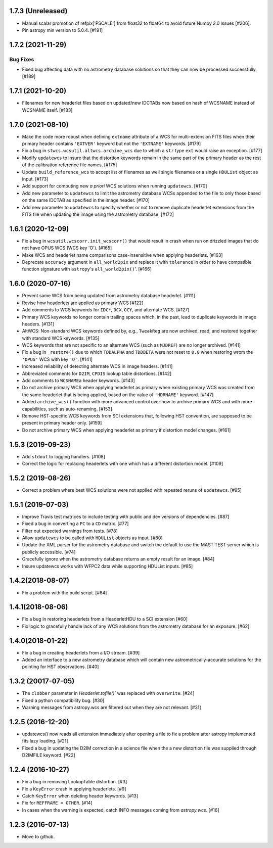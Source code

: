 1.7.3 (Unreleased)
------------------

- Manual scalar promotion of refpix['PSCALE'] from float32
  to float64 to avoid future Numpy 2.0 issues [#206].

- Pin astropy min version to 5.0.4. [#191]

1.7.2 (2021-11-29)
-----------------

Bug Fixes
^^^^^^^^^

- Fixed bug affecting data with no astrometry database solutions so
  that they can now be processed successfully. [#189]

1.7.1 (2021-10-20)
------------------
- Filenames for new headerlet files based on updated/new
  IDCTABs now based on hash of WCSNAME instead of WCSNAME itself. [#183]


1.7.0 (2021-08-10)
------------------

- Make the code more robust when defining ``extname`` attribute of a WCS for
  multi-extension FITS files when their primary header contains ``'EXTVER'``
  keyword but not the ``'EXTNAME'`` keywords. [#179]

- Fix a bug in ``stwcs.wcsutil.altwcs.archive_wcs`` due to which
  a ``str`` type ``ext`` would raise an exception. [#177]

- Modify ``updatewcs`` to insure that the distortion keywords remain
  in the same part of the primary header as the rest of the calibration
  reference file names. [#175]

- Update ``build_reference_wcs`` to accept list of filenames as well
  single filenames or a single ``HDUList`` object as input. [#173]

- Add support for computing new `a priori` WCS solutions when running
  ``updatewcs``. [#170]

- Add new parameter to ``updatewcs`` to limit the astrometry database
  WCSs appended to the file to only those based on the same IDCTAB as
  specified in the image header. [#170]

- Add new parameter to ``updatewcs`` to specify whether or not to
  remove duplicate headerlet extensions from the FITS file when updating
  the image using the astrometry database. [#172]


1.6.1 (2020-12-09)
------------------

- Fix a bug in ``wcsutil.wcscorr.init_wcscorr()`` that would result in crash
  when run on drizzled images that do not have OPUS WCS (WCS key 'O'). [#165]

- Make WCS and headerlet name comparisons case-insensitive when applying
  headerlets. [#163]

- Deprecate ``accuracy`` argument in ``all_world2pix`` and replace it with
  ``tolerance`` in order to have compatible function signature with
  ``astropy``'s ``all_world2pix()``'. [#166]


1.6.0 (2020-07-16)
------------------

- Prevent same WCS from being updated from astrometry database headerlet. [#111]

- Revise how headerlets are applied as primary WCS [#122]

- Add comments to WCS keywords for ``IDC*``, ``OCX``, ``OCY``, and alternate
  WCS. [#127]

- Primary WCS keywords no longer contain trailing spaces which, in the past,
  lead to duplicate keywords in image headers. [#131]

- AltWCS: Non-standard WCS keywords defined by, e.g., ``TweakReg`` are now
  archived, read, and restored together with standard WCS keywords. [#135]

- WCS keywords that are not specific to an alternate WCS (such as ``MJDREF``)
  are no longer archived. [#141]

- Fix a bug in ``_restore()`` due to which ``TDDALPHA`` and ``TDDBETA`` were
  not reset to ``0.0`` when restoring wrom the ``'OPUS'`` WCS with key ``'O'``. [#141]

- Increased reliability of detecting alternate WCS in image headers. [#141]

- Abbreviated comments for ``D2IM``, ``CPDIS`` lookup table distortions. [#142]

- Add comments to ``WCSNAMEa`` header keywords. [#143]

- Do not archive primary WCS when applying headerlet as primary when existing
  primary WCS was created from the same headerlet that is being applied, based
  on the value of ``'HDRNAME'`` keyword. [#147]

- Added ``archive_wcs()`` function with more advanced control over how to
  archive primary WCS and with more capabilities, such as auto-renaming. [#153]

- Remove HST-specific WCS keywords from SCI extensions that, following HST
  convention, are supposed to be present in primary header only. [#159]

- Do not archive primary WCS when applying headerlet as primary if distortion
  model changes. [#161]


1.5.3 (2019-09-23)
------------------

- Add ``stdout`` to logging handlers. [#108]

- Correct the logic for replacing headerlets with one which has a different
  distortion model. [#109]


1.5.2 (2019-08-26)
------------------

- Correct a problem where best WCS solutions were not applied
  with repeated reruns of ``updatewcs``. [#95]

1.5.1 (2019-07-03)
------------------

- Improve Travis test matrices to include testing with public and dev
  versions of dependencies. [#87]

- Fixed a bug in converting a ``PC`` to a ``CD`` matrix. [#77]

- Filter out expected warnings from tests. [#78]

- Allow ``updatewcs`` to be called with ``HDUList`` objects as input. [#80]

- Update the XML parser for the astrometry database and switch the default to use
  the MAST TEST server which is publicly accessible. [#74]

- Gracefully ignore when the astrometry database returns an empty result for
  an image. [#84]

- Insure updatewcs works with WFPC2 data while supporting HDUList inputs. [#85]

1.4.2(2018-08-07)
-----------------

- Fix a problem with the build script. [#64]

1.4.1(2018-08-06)
-----------------
- Fix a bug in restoring headerlets from a HeaderletHDU to a SCI extension [#60]

- Fix logic to gracefully handle lack of any WCS solutions from the
  astrometry database for an exposure.  [#62]

1.4.0(2018-01-22)
-----------------

- Fix a bug in creating headerlets from a I/O stream. [#39]

- Added an interface to a new astrometry database which will
  contain new astrometrically-accurate solutions for the pointing
  for HST observations. [#40]

1.3.2 (20017-07-05)
-------------------

- The ``clobber`` parameter in `Headerlet.tofile()`` was replaced with
  ``overwrite``. [#24]

- Fixed a python compatibility bug. [#30]

- Warning messages from astropy.wcs are filtered out when they are not relevant. [#31]


1.2.5 (2016-12-20)
----------------

- updatewcs() now reads all extension immediately after opening a file
  to fix a problem after astropy implemented fits lazy loading. [#21]

- Fixed a bug in updating the D2IM correction in a science file when the
  a new distortion file was supplied through D2IMFILE keyword. [#22]

1.2.4 (2016-10-27)
------------------

- Fix a bug in removing LookupTable distortion. [#3]

- Fix a ``KeyError`` crash in applying headerlets. [#9]

- Catch ``KeyError`` when deleting header keywords. [#13]

- Fix for ``REFFRAME = OTHER``. [#14]

- In cases when the warning is expected, catch INFO messages
  coming from `astropy.wcs`. [#16]


1.2.3 (2016-07-13)
------------------

- Move to github.
